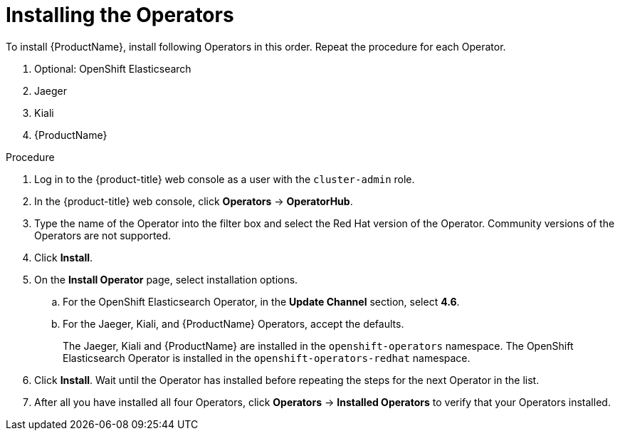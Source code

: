 // Module included in the following assemblies:
//
// - service_mesh/v1x/installing-ossm.adoc
// - service_mesh/v2x/installing-ossm.adoc

[id="ossm-install-ossm-operator_{context}"]
= Installing the Operators

To install {ProductName}, install following Operators in this order. Repeat the procedure for each Operator.

1. Optional: OpenShift Elasticsearch
2. Jaeger
3. Kiali
4. {ProductName}

.Procedure

. Log in to the {product-title} web console as a user with the `cluster-admin` role.

. In the {product-title} web console, click *Operators* -> *OperatorHub*.

. Type the name of the Operator into the filter box and select the Red Hat version of the Operator. Community versions of the Operators are not supported.

. Click *Install*.

. On the *Install Operator* page, select installation options.
.. For the OpenShift Elasticsearch Operator, in the *Update Channel* section, select *4.6*.
.. For the Jaeger, Kiali, and {ProductName} Operators, accept the defaults.
+
The Jaeger, Kiali and {ProductName} are installed in the `openshift-operators` namespace. The OpenShift Elasticsearch Operator is installed in the `openshift-operators-redhat` namespace.

. Click *Install*. Wait until the Operator has installed before repeating the steps for the next Operator in the list.

. After all you have installed all four Operators, click *Operators* -> *Installed Operators* to verify that your Operators installed.
